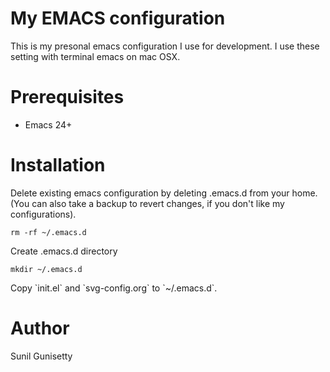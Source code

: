 * My EMACS configuration
This is my presonal emacs configuration I use for development. I use these setting with terminal emacs on mac OSX. 

* Prerequisites
- Emacs 24+

* Installation
Delete existing emacs configuration by deleting .emacs.d from your home. (You can also take a backup to revert changes, if you don't like my configurations).
#+BEGIN_SRC shell
  rm -rf ~/.emacs.d
#+END_SRC
Create .emacs.d directory
#+BEGIN_SRC shell
  mkdir ~/.emacs.d
#+END_SRC
Copy `init.el` and `svg-config.org` to `~/.emacs.d`. 

* Author
Sunil Gunisetty
